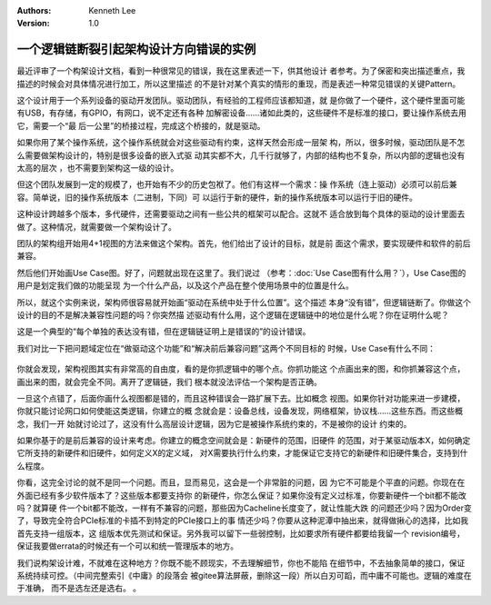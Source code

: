 .. Kenneth Lee 版权所有 2021

:Authors: Kenneth Lee
:Version: 1.0

一个逻辑链断裂引起架构设计方向错误的实例
******************************************

最近评审了一个构架设计文档，看到一种很常见的错误，我在这里表述一下，供其他设计
者参考。为了保密和突出描述重点，我描述的时候会对具体情况进行加工，所以这里描述
的不是针对某个真实的情形的重现，而是表述一种常见错误的关键Pattern。

这个设计用于一个系列设备的驱动开发团队。驱动团队，有经验的工程师应该都知道，就
是你做了一个硬件，这个硬件里面可能有USB，有存储，有GPIO，有网口，说不定还有各种
加解密设备……诸如此类的，这些硬件不是标准的接口，要让操作系统去用它，需要一个“最
后一公里”的桥接过程，完成这个桥接的，就是驱动。

如果你用了某个操作系统，这个操作系统就会对这些驱动有约束，这样天然会形成一层架
构，所以，很多时候，驱动团队是不怎么需要做架构设计的，特别是很多设备的嵌入式驱
动其实都不大，几千行就够了，内部的结构也不复杂，所以内部的逻辑也没有太高的层次
，也不需要到架构这一级的设计。

但这个团队发展到一定的规模了，也开始有不少的历史包袱了。他们有这样一个需求：操
作系统（连上驱动）必须可以前后兼容。简单说，旧的操作系统版本（二进制，下同）可
以运行于新的硬件，新的操作系统版本可以运行于旧的硬件。

这种设计跨越多个版本，多代硬件，还需要驱动之间有一些公共的框架可以配合。这就不
适合放到每个具体的驱动的设计里面去做了。这种情况，就需要做一个架构设计了。

团队的架构组开始用4+1视图的方法来做这个架构。首先，他们给出了设计的目标，就是前
面这个需求，要实现硬件和软件的前后兼容。

然后他们开始画Use Case图。好了，问题就出现在这里了。我们说过
（参考：\ :doc:`Use Case图有什么用？`\ ），Use Case图的用户是划定我们做的功能呈现
为一个什么产品，以及这个产品在整个使用场景中的位置是什么。

所以，就这个实例来说，架构师很容易就开始画“驱动在系统中处于什么位置”。这个描述
本身“没有错”，但逻辑链断了。你做这个设计的目的不是解决兼容性问题的吗？你突然描
述驱动有什么用，这个逻辑在逻辑链中的地位是什么呢？你在证明什么呢？

这是一个典型的“每个单独的表达没有错，但在逻辑链证明上是错误的”的设计错误。

我们对比一下把问题域定位在“做驱动这个功能”和“解决前后兼容问题”这两个不同目标的
时候，Use Case有什么不同：

.. figure:: _static/驱动兼容的UseCase.svg

你就会发现，架构视图其实有非常高的自由度，看的是你抓逻辑中的哪个点。你抓功能这
个点画出来的图，和你抓兼容这个点，画出来的图，就会完全不同。离开了逻辑链，我们
根本就没法评估一个架构是否正确。

一旦这个点错了，后面你画什么视图都是错的，而且这种错误会一路扩展下去。比如概念
视图。如果你针对功能来进一步建模，你就只能讨论网口如何使能这类逻辑，你建立的概
念就会是：设备总线，设备发现，网络框架，协议栈……这些东西。而这些概念，我们一开
始就讨论过了，这没有什么高层设计逻辑，因为它是被操作系统约束的，不是被你的设计
约束的。

如果你基于的是前后兼容的设计来考虑。你建立的概念空间就会是：新硬件的范围，旧硬件
的范围，对于某驱动版本X，如何确定它所支持的新硬件和旧硬件，如何定义X的定义域，
对X需要执行什么约束，才能保证它支持它的新硬件和旧硬件集合，支持到什么程度。

你看，这完全讨论的就不是同一个问题。而且，显而易见，这会是一个非常脏的问题，因
为它不可能是个平直的问题。你现在在外面已经有多少软件版本了？这些版本都要支持你
的新硬件，你怎么保证？如果你没有定义过标准，你要新硬件一个bit都不能改吗？就算硬
件一个bit都不能改，一样有不兼容的问题，那些因为Cacheline长度变了，就让性能大跌
的问题还少吗？因为Order变了，导致完全符合PCIe标准的卡插不到特定的PCIe接口上的事
情还少吗？你要从这种泥潭中抽出来，就得做揪心的选择，比如我首先支持一组版本，这
组版本优先测试和保证。另外我可以留下一些弱控制，比如要求所有硬件都要给我留一个
revision编号，保证我要做errata的时候还有一个可以和统一管理版本的地方。

我们说构架设计难，不就难在这种地方？你既不能不顾现实，不去理解细节，你也不能陷
在细节中，不去抽象简单的接口，保证系统持续可控。（中间完整索引《中庸》的段落会
被gitee算法屏蔽，删除这一段）所以白刃可蹈，而中庸不可能也。逻辑的难度在于准确，
而不是选左还是选右。
。
